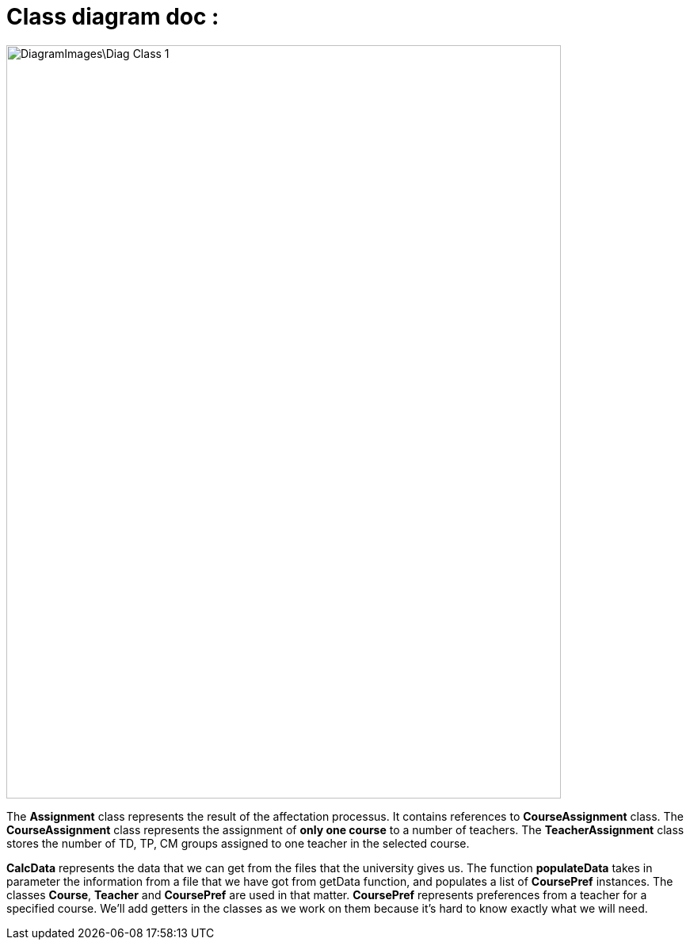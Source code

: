 = Class diagram doc :

image::DiagramImages\Diag_Class_1.png[width="700", height="950"]

The *Assignment* class represents the result of the affectation processus. It contains references to *CourseAssignment* class. The *CourseAssignment* class represents the assignment of *only one course* to a number of teachers. The *TeacherAssignment* class stores the number of TD, TP, CM groups assigned to one teacher in the selected course. +

*CalcData* represents the data that we can get from the files that the university gives us. The function *populateData* takes in parameter the information from a file that we have got from getData function, and populates a list of *CoursePref* instances.
The classes *Course*, *Teacher* and *CoursePref* are used in that matter.
*CoursePref* represents preferences from a teacher for a specified course.
We'll add getters in the classes as we work on them because it's hard to know exactly what we will need.
